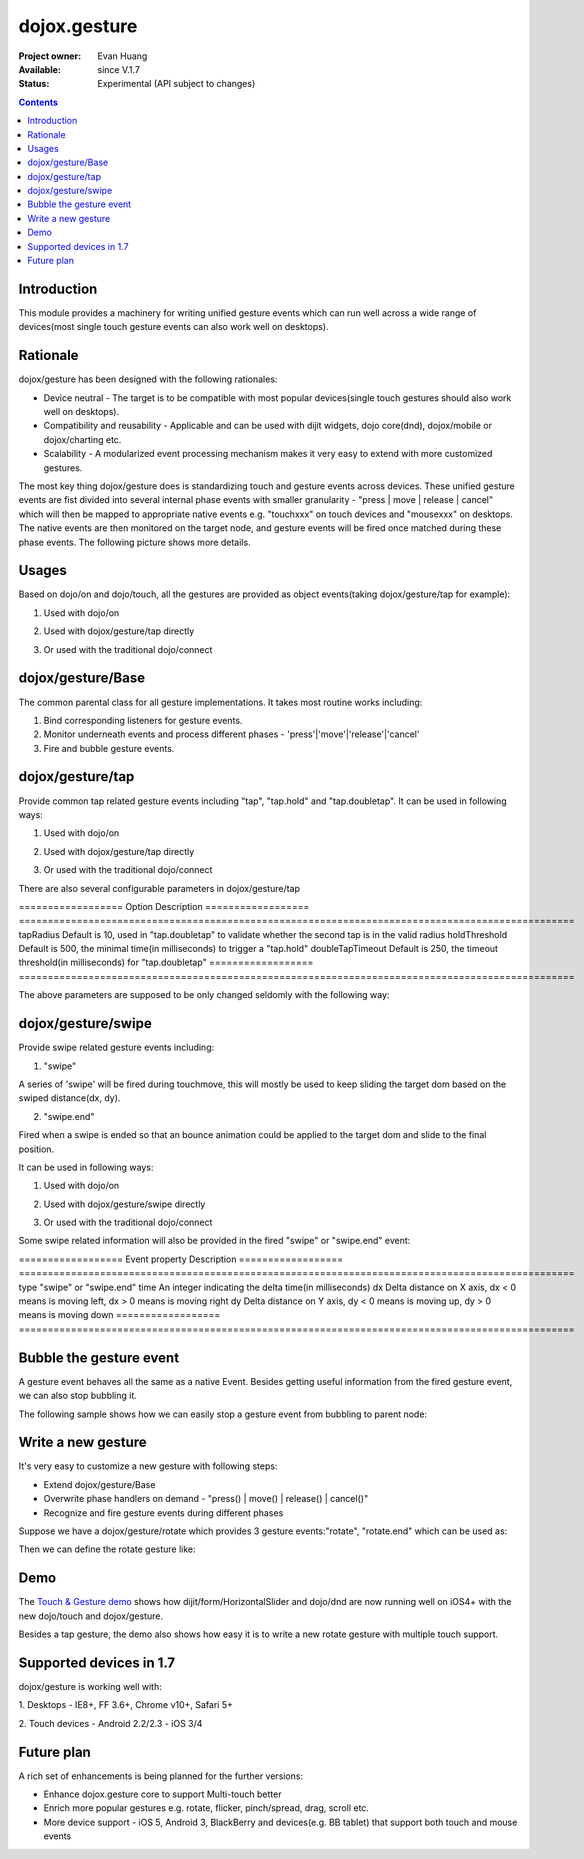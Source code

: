 .. _dojox/gesture:

=============
dojox.gesture
=============

:Project owner: Evan Huang
:Available: since V.1.7
:Status: Experimental (API subject to changes)

.. contents::
   :depth: 2

Introduction
============

This module provides a machinery for writing unified gesture events which can run well across a wide range of devices(most single touch gesture events can also work well on desktops).


Rationale
=========

dojox/gesture has been designed with the following rationales:

- Device neutral - The target is to be compatible with most popular devices(single touch gestures should also work well on desktops).

- Compatibility and reusability - Applicable and can be used with dijit widgets, dojo core(dnd), dojox/mobile or dojox/charting etc.

- Scalability - A modularized event processing mechanism makes it very easy to extend with more customized gestures.


The most key thing dojox/gesture does is standardizing touch and gesture events across devices. These unified gesture events are fist divided into several internal phase events with smaller granularity - "press |  move | release | cancel" which will then be mapped to appropriate native events e.g. "touchxxx" on touch devices and "mousexxx" on desktops. The native events are then monitored on the target node, and gesture events will be fired once matched during these phase events. The following picture shows more details.

.. image:: gesture2.jpg


Usages
======

Based on dojo/on and dojo/touch, all the gestures are provided as object events(taking dojox/gesture/tap for example):

1. Used with dojo/on

.. js ::
  
  <script type="text/javascript">
      define(["dojo/on", "dojox/gesture/tap"], function(on, tap){
        on(node, tap, function(e){});
      }
  </script>
  
  
2. Used with dojox/gesture/tap directly

.. js ::
  
  <script type="text/javascript">
      define(["dojox/gesture/tap"], function(tap){
        tap(node, function(e){});
      }
  </script>
  

3. Or used with the traditional dojo/connect

.. js ::
  
  <script type="text/javascript">
        dojo.connect(node, dojox.gesture.tap, function(e){});
  </script>



dojox/gesture/Base
==================

The common parental class for all gesture implementations. It takes most routine works including:

1. Bind corresponding listeners for gesture events.

2. Monitor underneath events and process different phases - 'press'|'move'|'release'|'cancel'

3. Fire and bubble gesture events.


dojox/gesture/tap
=================

Provide common tap related gesture events including "tap", "tap.hold" and "tap.doubletap". It can be used in following ways:

1. Used with dojo/on

.. js ::
  
  <script type="text/javascript">
      define(["dojo/on", "dojox/gesture/tap"], function(on, tap){
        on(node, tap, function(e){});
        on(node, tap.hold, function(e){});
        on(node, tap.doubletap, function(e){});
      }
  </script>
  
  
2. Used with dojox/gesture/tap directly

.. js ::
  
  <script type="text/javascript">
      define(["dojox/gesture/tap"], function(tap){
        tap(node, function(e){});
        tap.hold(node, function(e){});
        tap.doubletap(node, function(e){});
      }
  </script>
  

3. Or used with the traditional dojo/connect

.. js ::
  
  <script type="text/javascript">
        dojo.connect(node, dojox.gesture.tap, function(e){});
        dojo.connect(node, dojox.gesture.tap.hold, function(e){});
        dojo.connect(node, dojox.gesture.tap.doubletap, function(e){});
  </script>
  

There are also several configurable parameters in dojox/gesture/tap

==================  Option              Description
==================  ================================================================================================
tapRadius           Default is 10, used in "tap.doubletap" to validate whether the second tap is in the valid radius
holdThreshold       Default is 500, the minimal time(in milliseconds) to trigger a "tap.hold"
doubleTapTimeout    Default is 250, the timeout threshold(in milliseconds) for "tap.doubletap"
==================  ================================================================================================

The above parameters are supposed to be only changed seldomly with the following way:

.. js ::
  
  <script type="text/javascript">
        define(["dojo/on", "dojox/gesture/tap"], function(on, tap){
        
            //create a new one with a different holdThreshold parameter
            var myTap = new dojox.gesture.tap.Tap({holdThreshold: 300});
            
            //use it
            on(node, myTap, function(e){});
            on(node, myTap.hold, function(e){});
            on(node, myTap.doubletap, function(e){});
        }
  </script>
  
  
  
dojox/gesture/swipe
===================

Provide swipe related gesture events including:

1. "swipe"

A series of 'swipe' will be fired during touchmove, this will mostly be used to keep sliding the target dom based on the swiped distance(dx, dy).


2. "swipe.end"

Fired when a swipe is ended so that an bounce animation could be applied to the target dom and slide to the final position.


It can be used in following ways:

1. Used with dojo/on

.. js ::
  
  <script type="text/javascript">
      define(["dojo/on", "dojox/gesture/swipe"], function(on, swipe){
        on(node, swipe, function(e){});
        on(node, swipe.end, function(e){});
      }
  </script>
  
2. Used with dojox/gesture/swipe directly

.. js ::
  
  <script type="text/javascript">
      define(["dojox/gesture/swipe"], function(swipe){
        swipe(node, function(e){});
        swipe.end(node, function(e){});
      }
  </script>
  

3. Or used with the traditional dojo/connect

.. js ::
  
  <script type="text/javascript">
        dojo.connect(node, dojox.gesture.swipe, function(e){});
        dojo.connect(node, dojox.gesture.swipe.end, function(e){});
  </script>
  
  
Some swipe related information will also be provided in the fired "swipe" or "swipe.end" event:

==================  Event property      Description
==================  ================================================================================================
type                "swipe" or "swipe.end"
time                An integer indicating the delta time(in milliseconds)
dx                  Delta distance on X axis, dx < 0 means is moving left, dx > 0 means is moving right
dy                  Delta distance on Y axis, dy < 0 means is moving up, dy > 0 means is moving down
==================  ================================================================================================


Bubble the gesture event
=============================

A gesture event behaves all the same as a native Event. Besides getting useful information from the fired gesture event, we can also stop bubbling it.

The following sample shows how we can easily stop a gesture event from bubbling to parent node:

.. js ::
  
  <script type="text/javascript">
        function innerFunc(e){
          console.log("'tap' fired on inner div");
          dojo.stopEvent(e);
        }
        function outerFunc(e){
          // never go here since the 'tap' event is stopped at inner div
          console.log("'tap' fired on outer div");
        }
        on(inner, tap, innerFunc);
        on(outer, tap, outerFunc);
  </script>
 

  

Write a new gesture
===================

It's very easy to customize a new gesture with following steps:

- Extend dojox/gesture/Base
- Overwrite phase handlers on demand - "press() | move() | release() | cancel()"
- Recognize and fire gesture events during different phases

Suppose we have a dojox/gesture/rotate which provides 3 gesture events:"rotate", "rotate.end" which can be used as:

.. js ::
  
  <script type="text/javascript">
        define(["dojo/on", "dojox/gesture/rotate"], function(on, rotate){
            on(node, rotate, function(e){});
            on(node, rotate.end, function(e){});
        }
  </script>

Then we can define the rotate gesture like:

.. js ::
  
  <script type="text/javascript">
        define([..., "./Base"], function(..., Base){
          var clz = declare(Base, {
            defaultEvent: "rotate",
            
            subEvents: ["end"],
            
            press: function(data, e){
              // record the initial coords
            },
            move: function(data, e){
              // fire if matched
              this.fire(node, {type: "rotate", ...});
            },
            release: function(data, e){
              // if we're in a rotate gesture
              this.fire(node, {type: "rotate.end", ...});
            },
            cancel: function(data, e){
              // clean up
            }
          });

          // in order to have a default instance for handy use
          dojox.gesture.rotate = new clz();

          return dojox.gesture.rotate;
        });
  </script>


Demo
====
The `Touch & Gesture demo <http://demos.dojotoolkit.org/demos/touch/demo.html>`_ shows how dijit/form/HorizontalSlider and dojo/dnd are now running well on iOS4+ with the new dojo/touch and dojox/gesture.

Besides a tap gesture, the demo also shows how easy it is to write a new rotate gesture with multiple touch support.
  

Supported devices in 1.7
========================

dojox/gesture is working well with:

1. Desktops
- IE8+, FF 3.6+, Chrome v10+, Safari 5+

2. Touch devices
- Android 2.2/2.3
- iOS 3/4


Future plan
============

A rich set of enhancements is being planned for the further versions:

- Enhance dojox.gesture core to support Multi-touch better
- Enrich more popular gestures e.g. rotate, flicker, pinch/spread, drag, scroll etc.
- More device support - iOS 5, Android 3, BlackBerry and devices(e.g. BB tablet) that support both touch and mouse events

